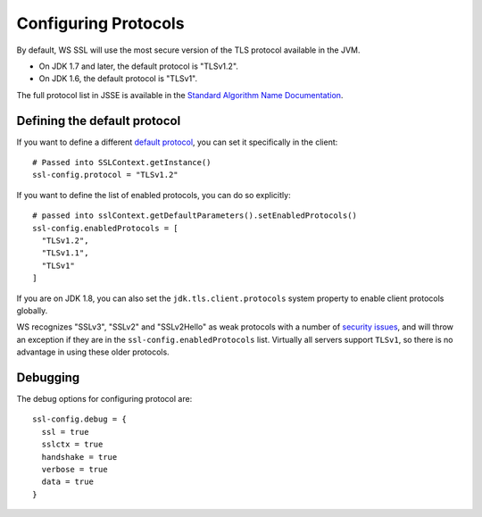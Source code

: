.. raw:: html

   <!--- Copyright (C) 2009-2015 Typesafe Inc. <http://www.typesafe.com> -->

.. _protocols:

Configuring Protocols
=====================

By default, WS SSL will use the most secure version of the TLS protocol
available in the JVM.

-  On JDK 1.7 and later, the default protocol is "TLSv1.2".
-  On JDK 1.6, the default protocol is "TLSv1".

The full protocol list in JSSE is available in the `Standard Algorithm Name Documentation
<https://docs.oracle.com/javase/8/docs/technotes/guides/security/StandardNames.html#jssenames>`__.

Defining the default protocol
-----------------------------

If you want to define a different `default protocol
<https://docs.oracle.com/javase/8/docs/api/javax/net/ssl/SSLContext.html#getInstance(java.lang.String)>`__,
you can set it specifically in the client:

::

    # Passed into SSLContext.getInstance()
    ssl-config.protocol = "TLSv1.2"

If you want to define the list of enabled protocols, you can do so
explicitly:

::

    # passed into sslContext.getDefaultParameters().setEnabledProtocols()
    ssl-config.enabledProtocols = [
      "TLSv1.2",
      "TLSv1.1",
      "TLSv1"
    ]

If you are on JDK 1.8, you can also set the ``jdk.tls.client.protocols``
system property to enable client protocols globally.

WS recognizes "SSLv3", "SSLv2" and "SSLv2Hello" as weak protocols with a
number of `security issues <https://www.schneier.com/paper-ssl.pdf>`__,
and will throw an exception if they are in the
``ssl-config.enabledProtocols`` list. Virtually all servers support
``TLSv1``, so there is no advantage in using these older protocols.

Debugging
---------

The debug options for configuring protocol are:

::

    ssl-config.debug = {
      ssl = true
      sslctx = true
      handshake = true
      verbose = true
      data = true
    }
